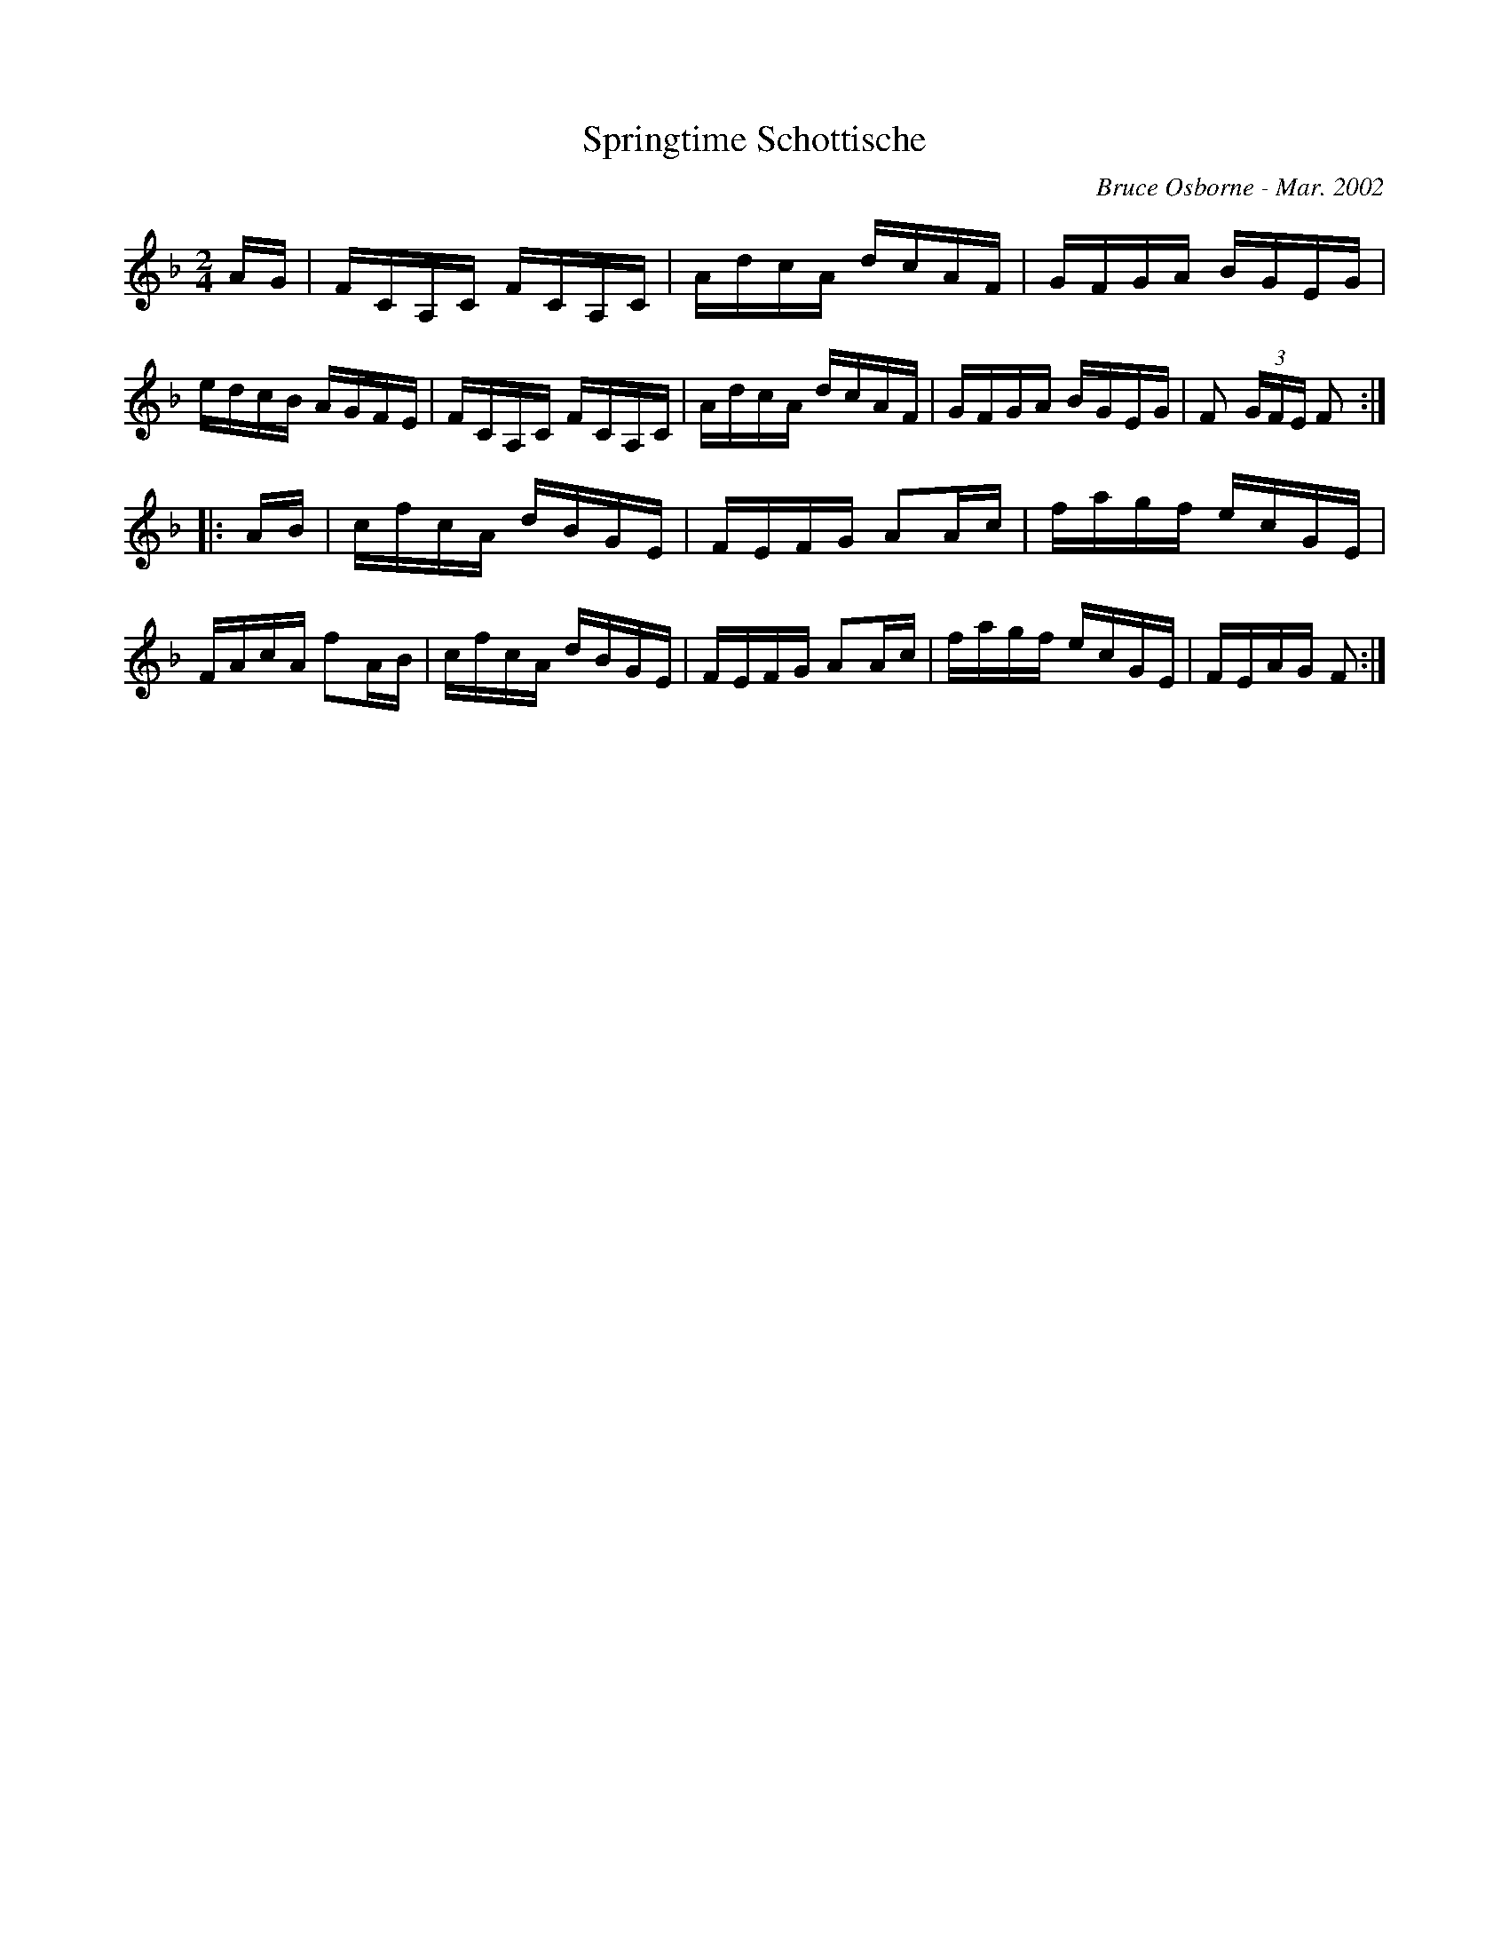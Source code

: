 X:183
T:Springtime Schottische
R:schottis
C:Bruce Osborne - Mar. 2002
Z:abc by bosborne@kos.net
M:2/4
L:1/8
K:Fmaj
A/G/|F/C/A,/C/ F/C/A,/C/|A/d/c/A/ d/c/A/F/|G/F/G/A/ B/G/E/G/|e/d/c/B/ A/G/F/E/|\
F/C/A,/C/ F/C/A,/C/|A/d/c/A/ d/c/A/F/|G/F/G/A/ B/G/E/G/|F (3G/F/E/ F:|
|:A/B/|c/f/c/A/ d/B/G/E/|F/E/F/G/ AA/c/|f/a/g/f/ e/c/G/E/|F/A/c/A/ fA/B/|\
c/f/c/A/ d/B/G/E/|F/E/F/G/ AA/c/|f/a/g/f/ e/c/G/E/|F/E/A/G/ F:|
